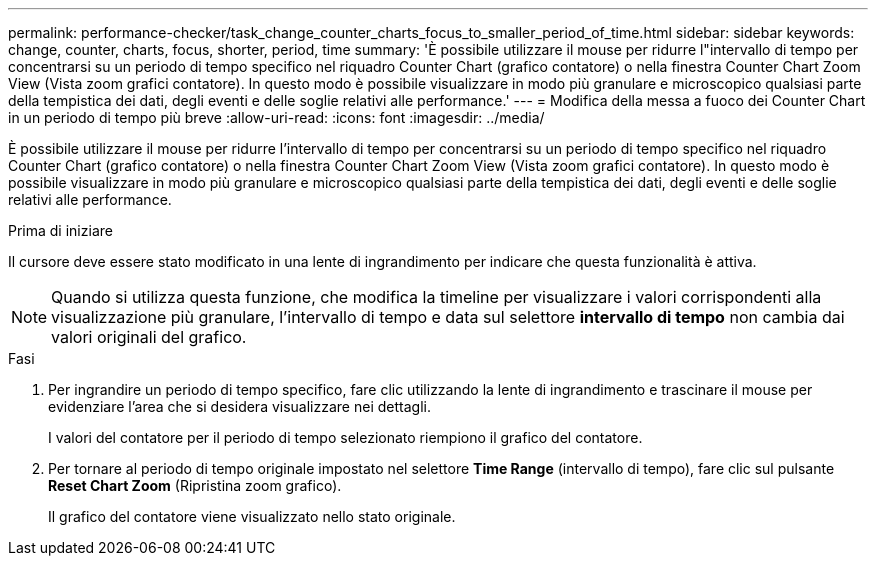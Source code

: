 ---
permalink: performance-checker/task_change_counter_charts_focus_to_smaller_period_of_time.html 
sidebar: sidebar 
keywords: change, counter, charts, focus, shorter, period, time 
summary: 'È possibile utilizzare il mouse per ridurre l"intervallo di tempo per concentrarsi su un periodo di tempo specifico nel riquadro Counter Chart (grafico contatore) o nella finestra Counter Chart Zoom View (Vista zoom grafici contatore). In questo modo è possibile visualizzare in modo più granulare e microscopico qualsiasi parte della tempistica dei dati, degli eventi e delle soglie relativi alle performance.' 
---
= Modifica della messa a fuoco dei Counter Chart in un periodo di tempo più breve
:allow-uri-read: 
:icons: font
:imagesdir: ../media/


[role="lead"]
È possibile utilizzare il mouse per ridurre l'intervallo di tempo per concentrarsi su un periodo di tempo specifico nel riquadro Counter Chart (grafico contatore) o nella finestra Counter Chart Zoom View (Vista zoom grafici contatore). In questo modo è possibile visualizzare in modo più granulare e microscopico qualsiasi parte della tempistica dei dati, degli eventi e delle soglie relativi alle performance.

.Prima di iniziare
Il cursore deve essere stato modificato in una lente di ingrandimento per indicare che questa funzionalità è attiva.

[NOTE]
====
Quando si utilizza questa funzione, che modifica la timeline per visualizzare i valori corrispondenti alla visualizzazione più granulare, l'intervallo di tempo e data sul selettore *intervallo di tempo* non cambia dai valori originali del grafico.

====
.Fasi
. Per ingrandire un periodo di tempo specifico, fare clic utilizzando la lente di ingrandimento e trascinare il mouse per evidenziare l'area che si desidera visualizzare nei dettagli.
+
I valori del contatore per il periodo di tempo selezionato riempiono il grafico del contatore.

. Per tornare al periodo di tempo originale impostato nel selettore *Time Range* (intervallo di tempo), fare clic sul pulsante *Reset Chart Zoom* (Ripristina zoom grafico).
+
Il grafico del contatore viene visualizzato nello stato originale.


